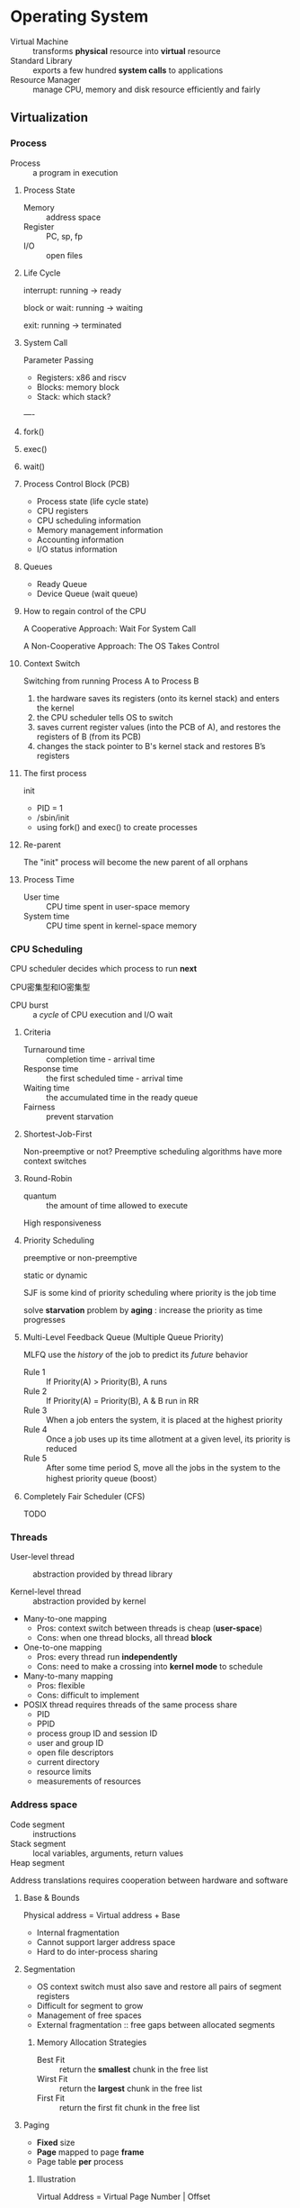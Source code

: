 * Operating System

- Virtual Machine :: transforms *physical* resource into *virtual* resource
- Standard Library :: exports a few hundred *system calls* to applications
- Resource Manager :: manage CPU, memory and disk resource efficiently and fairly

** Virtualization


*** Process

- Process :: a program in execution

**** Process State
- Memory :: address space
- Register :: PC, sp, fp
- I/O :: open files

**** Life Cycle

interrupt: running -> ready

block or wait: running -> waiting

exit: running -> terminated

**** System Call

Parameter Passing
- Registers: x86 and riscv
- Blocks: memory block
- Stack: which stack?
----

**** fork()

**** exec()

**** wait()

**** Process Control Block (PCB)

- Process state (life cycle state)
- CPU registers 
- CPU scheduling information
- Memory management information
- Accounting information
- I/O status information

**** Queues

- Ready Queue
- Device Queue (wait queue)

**** How to regain control of the CPU

A Cooperative Approach: Wait For System Call

A Non-Cooperative Approach: The OS Takes Control

**** Context Switch

Switching from running Process A to Process B

1. the hardware saves its registers (onto its kernel stack) and enters the kernel
2. the CPU scheduler tells OS to switch
3. saves current register values (into the PCB of A),
    and restores the registers of B (from its PCB)
4. changes the stack pointer to B's kernel stack and restores B’s registers

**** The first process

init

- PID = 1
- /sbin/init
- using fork() and exec() to create processes

**** Re-parent

The "init" process will become the new parent of all orphans

**** Process Time

- User time :: CPU time spent in user-space memory
- System time :: CPU time spent in kernel-space memory

*** CPU Scheduling

CPU scheduler decides which process to run *next*

CPU密集型和IO密集型

+ CPU burst :: a /cycle/ of CPU execution and I/O wait

**** Criteria

- Turnaround time :: completion time - arrival time
- Response time :: the first scheduled time - arrival time
- Waiting time :: the accumulated time in the ready queue
- Fairness :: prevent starvation

**** Shortest-Job-First

Non-preemptive or not?
Preemptive scheduling algorithms have more context switches

**** Round-Robin

+ quantum :: the amount of time allowed to execute
High responsiveness

**** Priority Scheduling

preemptive or non-preemptive

static or dynamic

SJF is some kind of priority scheduling where priority is the job time

solve *starvation* problem by *aging* : increase the priority as time progresses

**** Multi-Level Feedback Queue (Multiple Queue Priority)

MLFQ use the /history/ of the job to predict its /future/ behavior

- Rule 1 :: If Priority(A) > Priority(B), A runs
- Rule 2 :: If Priority(A) = Priority(B), A & B run in RR
- Rule 3 :: When a job enters the system, it is placed at the highest priority
- Rule 4 :: Once a job uses up its time allotment at a given level, its priority is reduced
- Rule 5 :: After some time period S, move all the jobs in the system to the highest priority queue (boost）

**** Completely Fair Scheduler (CFS)

TODO

*** Threads

- User-level thread :: abstraction provided by thread library

- Kernel-level thread :: abstraction provided by kernel

- Many-to-one mapping
  - Pros: context switch between threads is cheap (*user-space*)
  - Cons: when one thread blocks, all thread *block*
  
- One-to-one mapping
  - Pros: every thread run *independently*
  - Cons: need to make a crossing into *kernel mode* to schedule
   
- Many-to-many mapping
  - Pros: flexible
  - Cons: difficult to implement
    
- POSIX thread requires threads of the same process share
  - PID
  - PPID
  - process group ID and session ID
  - user and group ID
  - open file descriptors
  - current directory
  - resource limits
  - measurements of resources

*** Address space


- Code segment :: instructions
- Stack segment :: local variables, arguments, return values
- Heap segment :: 

Address translations requires cooperation between hardware and software 

**** Base & Bounds

Physical address = Virtual address + Base

- Internal fragmentation
- Cannot support larger address space
- Hard to do inter-process sharing

**** Segmentation

- OS context switch must also save and restore all pairs of segment registers
- Difficult for segment to grow
- Management of free spaces
- External fragmentation :: free gaps between allocated segments

***** Memory Allocation Strategies

- Best Fit :: return the *smallest* chunk in the free list
- Wirst Fit :: return the *largest* chunk in the free list
- First Fit :: return the first fit chunk in the free list

**** Paging

- *Fixed* size
- *Page* mapped to page *frame*
- Page table *per* process

***** Illustration

Virtual Address = Virtual Page Number | Offset

Physical Address = Physical Frame Number | Offset

***** Page Table Entry

- Valid bit :: 0 means no mapping
- Protection bit :: rwx
- Present bit :: whether the page is in physical memory or swap space
- Dirty bit :: whether the page has been modified
- Access bit :: whether a page has been accessed

***** Multi-level Page Tables

using VPN as index, using cr3 as base

***** Hashed Page Tables

using hash function to convert VPN to index of page table and get the PFN

***** Inverted Page Tables

One page table

Linear search for (PID, VPN) to get PFN

***** SV39

***** Translation Lookaside Buffer

TLB is a hardware *cache* which is part of the MMU

- Valid bit :: V means hit, I means miss

- Spatial locality :: likely on the same page

- Temporal locality :: likely to be accessed again

Issues with Context Switch

Either flush TLB upon context switch (set all valid bits to I) or Extending TLB with ASID (address space id)

**** Demand paging
Swap Space is a partition of disk (swap file)

OS maintains a disk address of each page-sized unit

***** Present Bit

***** Page Fault

- Present bit = 0 raise a page fault exception
- Page fault handler
  1. Find free page frame in physical memory
  2. Fetch page from swap space and update PTE
- After page fault
  - Re-execute the instruction
  - TLB entry loaded from PTE
  - Set present bit to 1

***** Page Replacement Policy

EAT = Hit Rate * Hit Time + Miss Rate * Miss Penalty

****** MIN

Replace page that will not be used for the *longest* time

****** FIFO

****** RANDOM

****** LRU

approximate LRU with *use bit*

set by CPU, cleared by OS

******* Clock Algorithm 
clock hand

if use bit = 1: clear the use bit and move to the next page
if use bit = 0: evict the page to swap space

******* Clock Algorithm with Dirty Bit
replace clean page 

******* Additional-reference-bits Algorithm

******* N^th^-chance Clock Algorithm

***** Page Frame Allocation

- Global allocation :: process selects frames from all page frames
- Local allocation :: each process selects from only its own set of frames

****** Equal Allocation
Every process gets *same* amount of memory

****** Proportional Allocation
proportional to the *size* of processes

****** Priority Allocation
proportional to the *priority* of process

***** Trashing
Memory demands exceeds the available physical memory
- Early OS
  - Working set: the pages used actively of a process
  - Reduce processes to fit working set into memory
- Modern OS
  - OOM killer
  - Reboot
** Concurrency

*** Synchronization

Threads share the same address space

*** Race Condition

"shared object" + "multiple processes/threads" + "concurrently"

*** Mutual Exclusion

+ Critical Section :: the code segment access the shared object
----
- Requirement #1 :: Mutual Exclusion
- Requirement #2 :: Bounded Waiting
- Requirement #3 :: Progress (0 -> 1)
----
- Disabling Interrupts
- Spin Lock
- Semaphore

*** Producer-Consumer Problem

*** Dining Philosopher Problem

*** Reader Writer Problem

*** Deadlock

- Requirement 1 :: Mutual exclusion
- Requirement 2 :: Hold and wait
- Requirement 3 :: No preemption (掠夺资源)
- Requirement 4 :: Circular wait
----
- Allow system to enter deadlock and *recover*
- Ensure system will *never* enter deadlock
- Ignore the problem and pretend deadlock never occurs
----
+ Detection Algorithm
+ Banker's Algorithm
+ Resource-Request Algorithm

**** Detection Algorithm

**** Banker's Algorithm

**** Resource-Request Algorithm

** Persistence

*** I/O devices

- Status register :: the status of the device
- Command register :: command to perform certain task
- Data register :: send or receive data

**** Polling

Polling frequently checks the registers of I/O devices

Polling wastes CPU time waiting for slow devices to complete

If CPU switches to other tasks, data may be *overwritten*

**** Interrupt

using *interrupt handler* to handle hardware interrupt


**** Pooling or Interrupt?
- Polling works better for fast devices
- Interrupt works better for slow devices
- Hybrid approach?

**** Interrupt and Exception
- asynchronous and synchronous
- Interrupt mechanism also used for *exceptions*
- Software interrupts like system call
- Multi-core can process interrupts concurrently

**** TODO Direct Memory Access (DMA)

**** Device Interaction

- Explicit I/O instructions

- Memory-mapped I/O

*** Storage

+ HDD (hard disk drives)
+ SSD (solid state drives)
  
**** Disk Scheduling: FIFO
**** Disk Scheduling: SSTF (greedy algorithm)
**** Disk Scheduling: SCAN
**** Disk Scheduling: C-SCAN
**** Disk Scheduling: LOOK
**** Disk Scheduling: C-LOOK

*** File System

File System: Layer of OS that transforms *block interface* of disks
into files, directories, etc 

- Naming :: Interface to find files by name
- DIsk Management :: collecting disk blocks into files
- Protection :: keep data secure
- Reliability/Durability :: keep files durable despite crashed,
   media failures, attack, etc

Block size >= sector size;

**** Directory

**** File

- Data
- Metadata
  - Owner, size, last opened
  - R, W, X
  - Access control

**** Logical Block Addressing (LBA)

logical block address => physical disk address

**** Contiguous allocation

- Easy
- External Fragmentation
- Expensive to clean up fragmentation

**** Linked allocation

- Equal-sized blocks
- Internal Fragmentation
- Poor random access performance

***** FAT

FAT map block number to next block number

a cluster is a block

12 16 28

****** Directory Entry

****** FAT series - read sequentially

****** FAT series - directory traversal

****** FAT series - read a file

1. read the content from cluster #32
2. look for the next cluster
3. jump to step 2

****** FAT series - write a file

1. locate the last cluster
2. start appending to the file
3. allocate the next cluster
4. update the FATs and FSINFO
5. update the file size
   
****** FAT series = update a file

****** FAT series - delete a file

1. update FIINFO and FATs
2. change to first byte of the filename to _ (0xe5)

****** Summary
Simple to implement but poor random access performance and no security
**** iNode allocation
iNode table is an array of iNodes

***** Ext2/3
- Performance: spatial locality
- Reliability: superblock and GDT are duplicated

****** Directory Entry
update the "entry length" when deleting a file

****** Hard link
point to the *same* inode

****** Soft link
A symbolic link creates a *new* inode

/pathname/

***** Memory Mapped Files

** Security

pass

